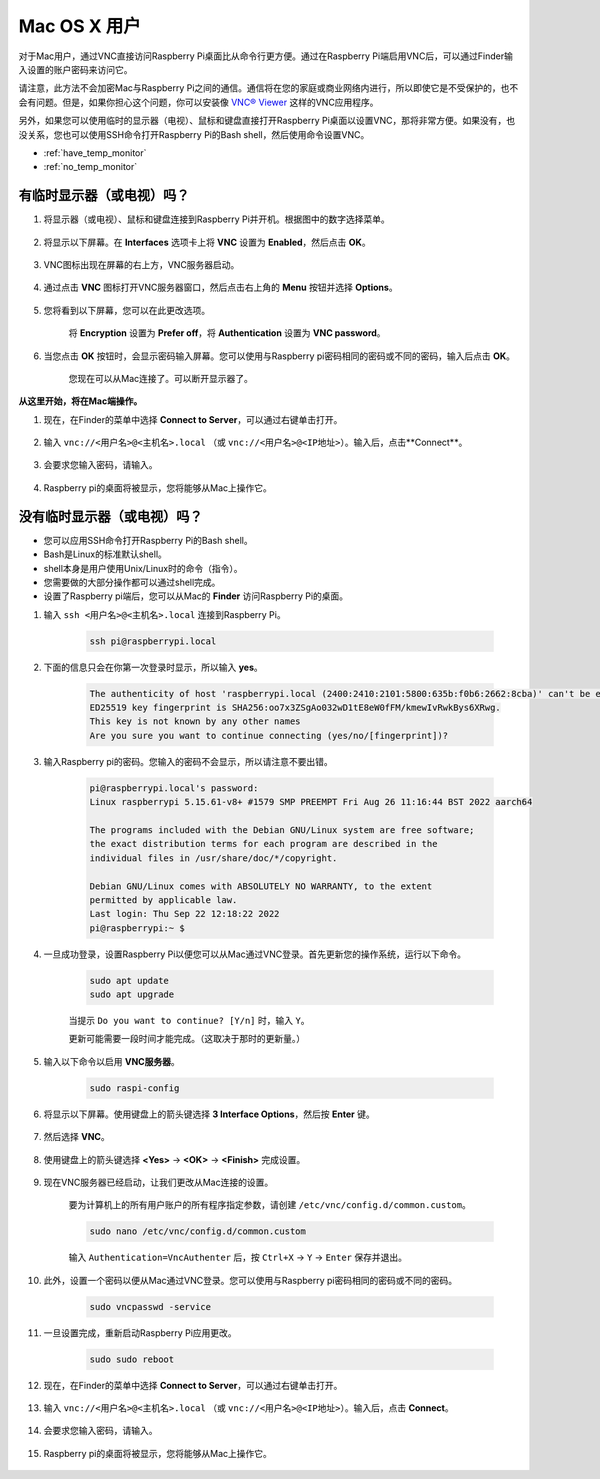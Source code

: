Mac OS X 用户
==========================

对于Mac用户，通过VNC直接访问Raspberry Pi桌面比从命令行更方便。通过在Raspberry Pi端启用VNC后，可以通过Finder输入设置的账户密码来访问它。

请注意，此方法不会加密Mac与Raspberry Pi之间的通信。通信将在您的家庭或商业网络内进行，所以即使它是不受保护的，也不会有问题。但是，如果你担心这个问题，你可以安装像 `VNC® Viewer <https://www.realvnc.com/en/connect/download/viewer/>`_ 这样的VNC应用程序。

另外，如果您可以使用临时的显示器（电视）、鼠标和键盘直接打开Raspberry Pi桌面以设置VNC，那将非常方便。如果没有，也没关系，您也可以使用SSH命令打开Raspberry Pi的Bash shell，然后使用命令设置VNC。

* :ref:`have_temp_monitor`
* :ref:`no_temp_monitor`


.. _have_temp_monitor:

有临时显示器（或电视）吗？
---------------------------------------------------------------------

#. 将显示器（或电视）、鼠标和键盘连接到Raspberry Pi并开机。根据图中的数字选择菜单。

    .. image:: img/mac_vnc1.png
        :align: center

#. 将显示以下屏幕。在 **Interfaces** 选项卡上将 **VNC** 设置为 **Enabled**，然后点击 **OK**。

    .. image:: img/mac_vnc2.png
        :align: center

#. VNC图标出现在屏幕的右上方，VNC服务器启动。

    .. image:: img/mac_vnc3.png
        :align: center

#. 通过点击 **VNC** 图标打开VNC服务器窗口，然后点击右上角的 **Menu** 按钮并选择 **Options**。

    .. image:: img/mac_vnc4.png
        :align: center

#. 您将看到以下屏幕，您可以在此更改选项。

    .. image:: img/mac_vnc5.png
        :align: center

    将 **Encryption** 设置为 **Prefer off**，将 **Authentication** 设置为 **VNC password**。

#. 当您点击 **OK** 按钮时，会显示密码输入屏幕。您可以使用与Raspberry pi密码相同的密码或不同的密码，输入后点击 **OK**。

    .. image:: img/mac_vnc16.png
        :align: center

    您现在可以从Mac连接了。可以断开显示器了。

**从这里开始，将在Mac端操作。**

#. 现在，在Finder的菜单中选择 **Connect to Server**，可以通过右键单击打开。

    .. image:: img/mac_vnc10.png
        :align: center

#. 输入 ``vnc://<用户名>@<主机名>.local`` （或 ``vnc://<用户名>@<IP地址>``）。输入后，点击**Connect**。

        .. image:: img/mac_vnc11.png
            :align: center

#. 会要求您输入密码，请输入。

        .. image:: img/mac_vnc12.png
            :align: center

#. Raspberry pi的桌面将被显示，您将能够从Mac上操作它。

        .. image:: img/mac_vnc13.png
            :align: center

.. _no_temp_monitor:

没有临时显示器（或电视）吗？
---------------------------------------------------------------------------

* 您可以应用SSH命令打开Raspberry Pi的Bash shell。
* Bash是Linux的标准默认shell。
* shell本身是用户使用Unix/Linux时的命令（指令）。
* 您需要做的大部分操作都可以通过shell完成。
* 设置了Raspberry pi端后，您可以从Mac的 **Finder** 访问Raspberry Pi的桌面。

#. 输入 ``ssh <用户名>@<主机名>.local`` 连接到Raspberry Pi。

    .. code-block::

        ssh pi@raspberrypi.local

    .. image:: img/mac_vnc14.png

#. 下面的信息只会在你第一次登录时显示，所以输入 **yes**。

    .. code-block::

        The authenticity of host 'raspberrypi.local (2400:2410:2101:5800:635b:f0b6:2662:8cba)' can't be established.
        ED25519 key fingerprint is SHA256:oo7x3ZSgAo032wD1tE8eW0fFM/kmewIvRwkBys6XRwg.
        This key is not known by any other names
        Are you sure you want to continue connecting (yes/no/[fingerprint])?

#. 输入Raspberry pi的密码。您输入的密码不会显示，所以请注意不要出错。

    .. code-block::

        pi@raspberrypi.local's password: 
        Linux raspberrypi 5.15.61-v8+ #1579 SMP PREEMPT Fri Aug 26 11:16:44 BST 2022 aarch64

        The programs included with the Debian GNU/Linux system are free software;
        the exact distribution terms for each program are described in the
        individual files in /usr/share/doc/*/copyright.

        Debian GNU/Linux comes with ABSOLUTELY NO WARRANTY, to the extent
        permitted by applicable law.
        Last login: Thu Sep 22 12:18:22 2022
        pi@raspberrypi:~ $ 

#. 一旦成功登录，设置Raspberry Pi以便您可以从Mac通过VNC登录。首先更新您的操作系统，运行以下命令。

    .. code-block::

        sudo apt update
        sudo apt upgrade

    当提示 ``Do you want to continue? [Y/n]`` 时，输入 ``Y``。

    更新可能需要一段时间才能完成。（这取决于那时的更新量。）

#. 输入以下命令以启用 **VNC服务器**。

    .. code-block::

        sudo raspi-config

#. 将显示以下屏幕。使用键盘上的箭头键选择 **3 Interface Options**，然后按 **Enter** 键。

    .. image:: img/image282.png
        :align: center

#. 然后选择 **VNC**。

    .. image:: img/image288.png
        :align: center

#. 使用键盘上的箭头键选择 **<Yes>** -> **<OK>** -> **<Finish>** 完成设置。

    .. image:: img/mac_vnc8.png
        :align: center

#. 现在VNC服务器已经启动，让我们更改从Mac连接的设置。

    要为计算机上的所有用户账户的所有程序指定参数，请创建 ``/etc/vnc/config.d/common.custom``。

    .. code-block::

        sudo nano /etc/vnc/config.d/common.custom

    输入 ``Authentication=VncAuthenter`` 后，按 ``Ctrl+X`` -> ``Y`` -> ``Enter`` 保存并退出。

    .. image:: img/mac_vnc15.png
        :align: center

#. 此外，设置一个密码以便从Mac通过VNC登录。您可以使用与Raspberry pi密码相同的密码或不同的密码。

    .. code-block::

        sudo vncpasswd -service

#. 一旦设置完成，重新启动Raspberry Pi应用更改。

    .. code-block::

        sudo sudo reboot

#. 现在，在Finder的菜单中选择 **Connect to Server**，可以通过右键单击打开。

    .. image:: img/mac_vnc10.png
        :align: center

#. 输入 ``vnc://<用户名>@<主机名>.local`` （或 ``vnc://<用户名>@<IP地址>``）。输入后，点击 **Connect**。

        .. image:: img/mac_vnc11.png
            :align: center

#. 会要求您输入密码，请输入。

        .. image:: img/mac_vnc12.png
            :align: center

#. Raspberry pi的桌面将被显示，您将能够从Mac上操作它。

        .. image:: img/mac_vnc13.png
            :align: center
